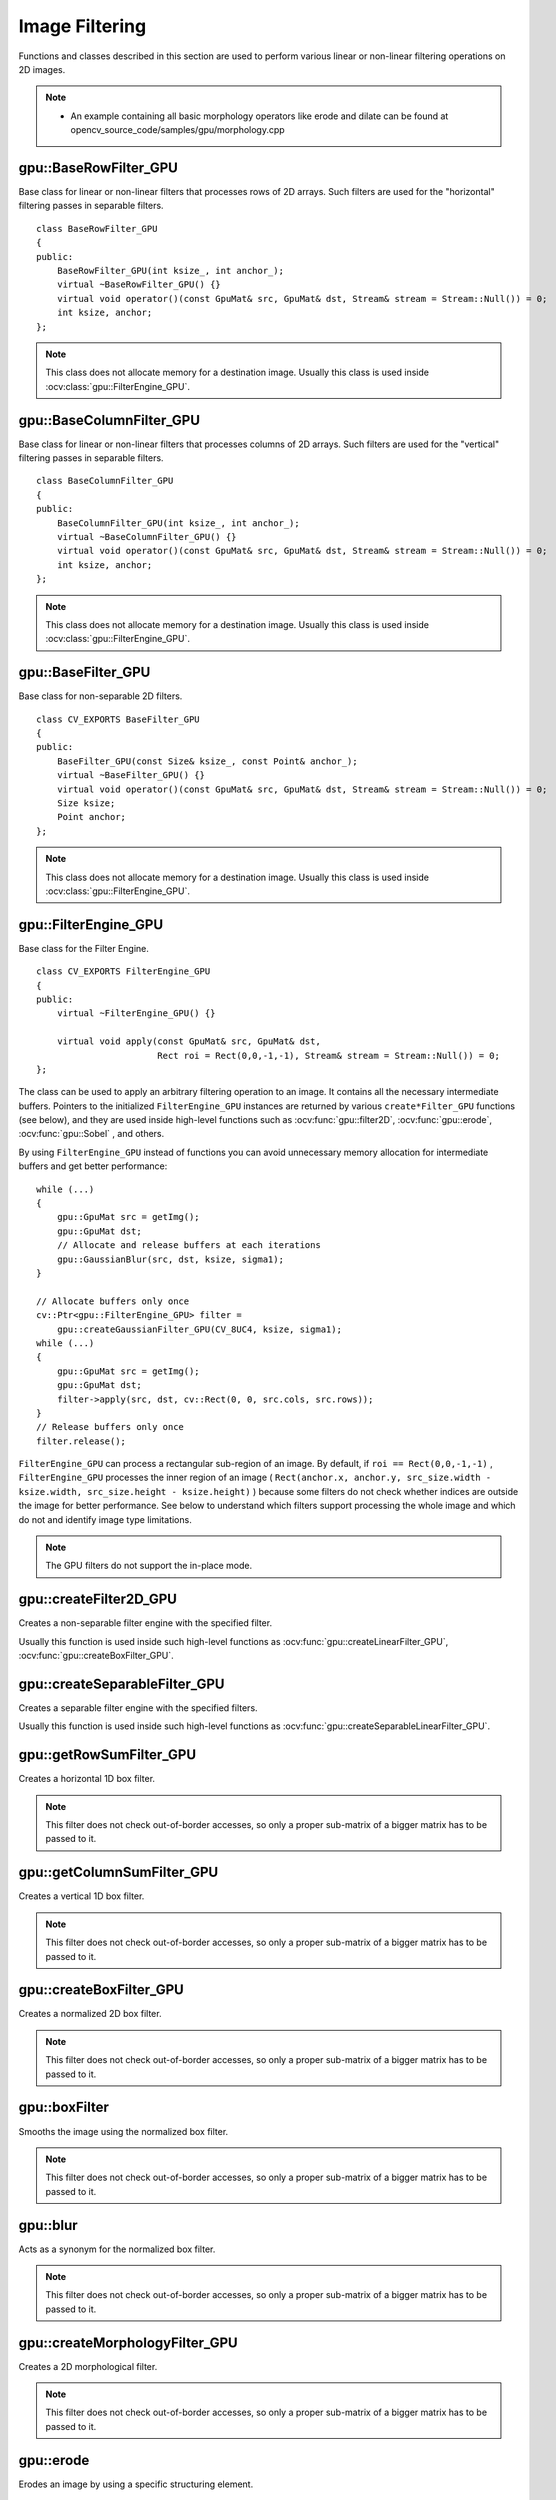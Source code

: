Image Filtering
===============

.. highlight:: cpp

Functions and classes described in this section are used to perform various linear or non-linear filtering operations on 2D images.

.. note::

   * An example containing all basic morphology operators like erode and dilate can be found at opencv_source_code/samples/gpu/morphology.cpp

gpu::BaseRowFilter_GPU
----------------------
.. ocv:class:: gpu::BaseRowFilter_GPU

Base class for linear or non-linear filters that processes rows of 2D arrays. Such filters are used for the "horizontal" filtering passes in separable filters. ::

    class BaseRowFilter_GPU
    {
    public:
        BaseRowFilter_GPU(int ksize_, int anchor_);
        virtual ~BaseRowFilter_GPU() {}
        virtual void operator()(const GpuMat& src, GpuMat& dst, Stream& stream = Stream::Null()) = 0;
        int ksize, anchor;
    };


.. note:: This class does not allocate memory for a destination image. Usually this class is used inside :ocv:class:`gpu::FilterEngine_GPU`.



gpu::BaseColumnFilter_GPU
-------------------------
.. ocv:class:: gpu::BaseColumnFilter_GPU

Base class for linear or non-linear filters that processes columns of 2D arrays. Such filters are used for the "vertical" filtering passes in separable filters. ::

    class BaseColumnFilter_GPU
    {
    public:
        BaseColumnFilter_GPU(int ksize_, int anchor_);
        virtual ~BaseColumnFilter_GPU() {}
        virtual void operator()(const GpuMat& src, GpuMat& dst, Stream& stream = Stream::Null()) = 0;
        int ksize, anchor;
    };


.. note:: This class does not allocate memory for a destination image. Usually this class is used inside :ocv:class:`gpu::FilterEngine_GPU`.



gpu::BaseFilter_GPU
-------------------
.. ocv:class:: gpu::BaseFilter_GPU

Base class for non-separable 2D filters. ::

    class CV_EXPORTS BaseFilter_GPU
    {
    public:
        BaseFilter_GPU(const Size& ksize_, const Point& anchor_);
        virtual ~BaseFilter_GPU() {}
        virtual void operator()(const GpuMat& src, GpuMat& dst, Stream& stream = Stream::Null()) = 0;
        Size ksize;
        Point anchor;
    };


.. note:: This class does not allocate memory for a destination image. Usually this class is used inside :ocv:class:`gpu::FilterEngine_GPU`.



gpu::FilterEngine_GPU
---------------------
.. ocv:class:: gpu::FilterEngine_GPU

Base class for the Filter Engine. ::

    class CV_EXPORTS FilterEngine_GPU
    {
    public:
        virtual ~FilterEngine_GPU() {}

        virtual void apply(const GpuMat& src, GpuMat& dst,
                           Rect roi = Rect(0,0,-1,-1), Stream& stream = Stream::Null()) = 0;
    };


The class can be used to apply an arbitrary filtering operation to an image. It contains all the necessary intermediate buffers. Pointers to the initialized ``FilterEngine_GPU`` instances are returned by various ``create*Filter_GPU`` functions (see below), and they are used inside high-level functions such as :ocv:func:`gpu::filter2D`, :ocv:func:`gpu::erode`, :ocv:func:`gpu::Sobel` , and others.

By using ``FilterEngine_GPU`` instead of functions you can avoid unnecessary memory allocation for intermediate buffers and get better performance: ::

    while (...)
    {
        gpu::GpuMat src = getImg();
        gpu::GpuMat dst;
        // Allocate and release buffers at each iterations
        gpu::GaussianBlur(src, dst, ksize, sigma1);
    }

    // Allocate buffers only once
    cv::Ptr<gpu::FilterEngine_GPU> filter =
        gpu::createGaussianFilter_GPU(CV_8UC4, ksize, sigma1);
    while (...)
    {
        gpu::GpuMat src = getImg();
        gpu::GpuMat dst;
        filter->apply(src, dst, cv::Rect(0, 0, src.cols, src.rows));
    }
    // Release buffers only once
    filter.release();


``FilterEngine_GPU`` can process a rectangular sub-region of an image. By default, if ``roi == Rect(0,0,-1,-1)`` , ``FilterEngine_GPU`` processes the inner region of an image ( ``Rect(anchor.x, anchor.y, src_size.width - ksize.width, src_size.height - ksize.height)`` ) because some filters do not check whether indices are outside the image for better performance. See below to understand which filters support processing the whole image and which do not and identify image type limitations.

.. note:: The GPU filters do not support the in-place mode.

.. seealso:: :ocv:class:`gpu::BaseRowFilter_GPU`, :ocv:class:`gpu::BaseColumnFilter_GPU`, :ocv:class:`gpu::BaseFilter_GPU`, :ocv:func:`gpu::createFilter2D_GPU`, :ocv:func:`gpu::createSeparableFilter_GPU`, :ocv:func:`gpu::createBoxFilter_GPU`, :ocv:func:`gpu::createMorphologyFilter_GPU`, :ocv:func:`gpu::createLinearFilter_GPU`, :ocv:func:`gpu::createSeparableLinearFilter_GPU`, :ocv:func:`gpu::createDerivFilter_GPU`, :ocv:func:`gpu::createGaussianFilter_GPU`



gpu::createFilter2D_GPU
---------------------------
Creates a non-separable filter engine with the specified filter.

.. ocv:function:: Ptr<FilterEngine_GPU> gpu::createFilter2D_GPU( const Ptr<BaseFilter_GPU>& filter2D, int srcType, int dstType)

    :param filter2D: Non-separable 2D filter.

    :param srcType: Input image type. It must be supported by  ``filter2D`` .

    :param dstType: Output image type. It must be supported by  ``filter2D`` .

Usually this function is used inside such high-level functions as :ocv:func:`gpu::createLinearFilter_GPU`, :ocv:func:`gpu::createBoxFilter_GPU`.



gpu::createSeparableFilter_GPU
----------------------------------
Creates a separable filter engine with the specified filters.

.. ocv:function:: Ptr<FilterEngine_GPU> gpu::createSeparableFilter_GPU( const Ptr<BaseRowFilter_GPU>& rowFilter, const Ptr<BaseColumnFilter_GPU>& columnFilter, int srcType, int bufType, int dstType)

    :param rowFilter: "Horizontal" 1D filter.

    :param columnFilter: "Vertical" 1D filter.

    :param srcType: Input image type. It must be supported by  ``rowFilter`` .

    :param bufType: Buffer image type. It must be supported by  ``rowFilter``  and  ``columnFilter`` .

    :param dstType: Output image type. It must be supported by  ``columnFilter`` .

Usually this function is used inside such high-level functions as :ocv:func:`gpu::createSeparableLinearFilter_GPU`.



gpu::getRowSumFilter_GPU
----------------------------
Creates a horizontal 1D box filter.

.. ocv:function:: Ptr<BaseRowFilter_GPU> gpu::getRowSumFilter_GPU(int srcType, int sumType, int ksize, int anchor = -1)

    :param srcType: Input image type. Only ``CV_8UC1`` type is supported for now.

    :param sumType: Output image type. Only ``CV_32FC1`` type is supported for now.

    :param ksize: Kernel size.

    :param anchor: Anchor point. The default value (-1) means that the anchor is at the kernel center.

.. note:: This filter does not check out-of-border accesses, so only a proper sub-matrix of a bigger matrix has to be passed to it.



gpu::getColumnSumFilter_GPU
-------------------------------
Creates a vertical 1D box filter.

.. ocv:function:: Ptr<BaseColumnFilter_GPU> gpu::getColumnSumFilter_GPU(int sumType, int dstType, int ksize, int anchor = -1)

    :param sumType: Input image type. Only ``CV_8UC1`` type is supported for now.

    :param dstType: Output image type. Only ``CV_32FC1`` type is supported for now.

    :param ksize: Kernel size.

    :param anchor: Anchor point. The default value (-1) means that the anchor is at the kernel center.

.. note:: This filter does not check out-of-border accesses, so only a proper sub-matrix of a bigger matrix has to be passed to it.



gpu::createBoxFilter_GPU
----------------------------
Creates a normalized 2D box filter.

.. ocv:function:: Ptr<FilterEngine_GPU> gpu::createBoxFilter_GPU(int srcType, int dstType, const Size& ksize, const Point& anchor = Point(-1,-1))

.. ocv:function:: Ptr<BaseFilter_GPU> gpu::getBoxFilter_GPU(int srcType, int dstType, const Size& ksize, Point anchor = Point(-1, -1))

    :param srcType: Input image type supporting ``CV_8UC1`` and ``CV_8UC4`` .

    :param dstType: Output image type.  It supports only the same values as the source type.

    :param ksize: Kernel size.

    :param anchor: Anchor point. The default value ``Point(-1, -1)`` means that the anchor is at the kernel center.

.. note:: This filter does not check out-of-border accesses, so only a proper sub-matrix of a bigger matrix has to be passed to it.

.. seealso:: :ocv:func:`boxFilter`



gpu::boxFilter
------------------
Smooths the image using the normalized box filter.

.. ocv:function:: void gpu::boxFilter(const GpuMat& src, GpuMat& dst, int ddepth, Size ksize, Point anchor = Point(-1,-1), Stream& stream = Stream::Null())

    :param src: Input image. ``CV_8UC1`` and ``CV_8UC4`` source types are supported.

    :param dst: Output image type. The size and type is the same as ``src`` .

    :param ddepth: Output image depth. If -1, the output image has the same depth as the input one. The only values allowed here are ``CV_8U`` and -1.

    :param ksize: Kernel size.

    :param anchor: Anchor point. The default value ``Point(-1, -1)`` means that the anchor is at the kernel center.

    :param stream: Stream for the asynchronous version.

.. note::    This filter does not check out-of-border accesses, so only a proper sub-matrix of a bigger matrix has to be passed to it.

.. seealso:: :ocv:func:`boxFilter`



gpu::blur
-------------
Acts as a synonym for the normalized box filter.

.. ocv:function:: void gpu::blur(const GpuMat& src, GpuMat& dst, Size ksize, Point anchor = Point(-1,-1), Stream& stream = Stream::Null())

    :param src: Input image.  ``CV_8UC1``  and  ``CV_8UC4``  source types are supported.

    :param dst: Output image type with the same size and type as  ``src`` .

    :param ksize: Kernel size.

    :param anchor: Anchor point. The default value Point(-1, -1) means that the anchor is at the kernel center.

    :param stream: Stream for the asynchronous version.

.. note:: This filter does not check out-of-border accesses, so only a proper sub-matrix of a bigger matrix has to be passed to it.

.. seealso:: :ocv:func:`blur`, :ocv:func:`gpu::boxFilter`



gpu::createMorphologyFilter_GPU
-----------------------------------
Creates a 2D morphological filter.

.. ocv:function:: Ptr<FilterEngine_GPU> gpu::createMorphologyFilter_GPU(int op, int type, const Mat& kernel, const Point& anchor = Point(-1,-1), int iterations = 1)

.. ocv:function:: Ptr<BaseFilter_GPU> gpu::getMorphologyFilter_GPU(int op, int type, const Mat& kernel, const Size& ksize, Point anchor=Point(-1,-1))

    :param op: Morphology operation id. Only ``MORPH_ERODE`` and ``MORPH_DILATE`` are supported.

    :param type: Input/output image type. Only  ``CV_8UC1``  and  ``CV_8UC4``  are supported.

    :param kernel: 2D 8-bit structuring element for the morphological operation.

    :param ksize: Size of a horizontal or vertical structuring element used for separable morphological operations.

    :param anchor: Anchor position within the structuring element. Negative values mean that the anchor is at the center.

.. note:: This filter does not check out-of-border accesses, so only a proper sub-matrix of a bigger matrix has to be passed to it.

.. seealso:: :ocv:func:`createMorphologyFilter`



gpu::erode
--------------
Erodes an image by using a specific structuring element.

.. ocv:function:: void gpu::erode( const GpuMat& src, GpuMat& dst, const Mat& kernel, Point anchor=Point(-1, -1), int iterations=1 )

.. ocv:function:: void gpu::erode( const GpuMat& src, GpuMat& dst, const Mat& kernel, GpuMat& buf, Point anchor=Point(-1, -1), int iterations=1, Stream& stream=Stream::Null() )

    :param src: Source image. Only  ``CV_8UC1``  and  ``CV_8UC4``  types are supported.

    :param dst: Destination image with the same size and type as  ``src`` .

    :param kernel: Structuring element used for erosion. If  ``kernel=Mat()``, a  3x3 rectangular structuring element is used.

    :param anchor: Position of an anchor within the element. The default value  ``(-1, -1)``  means that the anchor is at the element center.

    :param iterations: Number of times erosion to be applied.

    :param stream: Stream for the asynchronous version.

.. note:: This filter does not check out-of-border accesses, so only a proper sub-matrix of a bigger matrix has to be passed to it.

.. seealso:: :ocv:func:`erode`



gpu::dilate
---------------
Dilates an image by using a specific structuring element.

.. ocv:function:: void gpu::dilate( const GpuMat& src, GpuMat& dst, const Mat& kernel, Point anchor=Point(-1, -1), int iterations=1 )

.. ocv:function:: void gpu::dilate( const GpuMat& src, GpuMat& dst, const Mat& kernel, GpuMat& buf, Point anchor=Point(-1, -1), int iterations=1, Stream& stream=Stream::Null() )

    :param src: Source image. ``CV_8UC1`` and ``CV_8UC4`` source types are supported.

    :param dst: Destination image with the same size and type as ``src``.

    :param kernel: Structuring element used for dilation. If  ``kernel=Mat()``, a  3x3 rectangular structuring element is used.

    :param anchor: Position of an anchor within the element. The default value  ``(-1, -1)``  means that the anchor is at the element center.

    :param iterations: Number of times dilation to be applied.

    :param stream: Stream for the asynchronous version.

.. note:: This filter does not check out-of-border accesses, so only a proper sub-matrix of a bigger matrix has to be passed to it.

.. seealso:: :ocv:func:`dilate`



gpu::morphologyEx
---------------------
Applies an advanced morphological operation to an image.

.. ocv:function::  void gpu::morphologyEx( const GpuMat& src, GpuMat& dst, int op, const Mat& kernel, Point anchor=Point(-1, -1), int iterations=1 )

.. ocv:function:: void gpu::morphologyEx( const GpuMat& src, GpuMat& dst, int op, const Mat& kernel, GpuMat& buf1, GpuMat& buf2, Point anchor=Point(-1, -1), int iterations=1, Stream& stream=Stream::Null() )

    :param src: Source image.  ``CV_8UC1``  and  ``CV_8UC4``  source types are supported.

    :param dst: Destination image with the same size and type as  ``src`` .

    :param op: Type of morphological operation. The following types are possible:

        * **MORPH_OPEN** opening

        * **MORPH_CLOSE** closing

        * **MORPH_GRADIENT** morphological gradient

        * **MORPH_TOPHAT** "top hat"

        * **MORPH_BLACKHAT** "black hat"

    :param kernel: Structuring element.

    :param anchor: Position of an anchor within the element. The default value ``Point(-1, -1)`` means that the anchor is at the element center.

    :param iterations: Number of times erosion and dilation to be applied.

    :param stream: Stream for the asynchronous version.

.. note:: This filter does not check out-of-border accesses, so only a proper sub-matrix of a bigger matrix has to be passed to it.

.. seealso:: :ocv:func:`morphologyEx`



gpu::createLinearFilter_GPU
-------------------------------
Creates a non-separable linear filter.

.. ocv:function:: Ptr<FilterEngine_GPU> gpu::createLinearFilter_GPU(int srcType, int dstType, const Mat& kernel, Point anchor = Point(-1,-1), int borderType = BORDER_DEFAULT)

    :param srcType: Input image type. Supports  ``CV_8U``  ,  ``CV_16U``  and  ``CV_32F``  one and four channel image.

    :param dstType: Output image type. The same type as ``src`` is supported.

    :param kernel: 2D array of filter coefficients. Floating-point coefficients will be converted to fixed-point representation before the actual processing. Supports size up to 16. For larger kernels use :ocv:func:`gpu::convolve`.

    :param anchor: Anchor point. The default value Point(-1, -1) means that the anchor is at the kernel center.

    :param borderType: Pixel extrapolation method. For details, see :ocv:func:`borderInterpolate` .

.. seealso:: :ocv:func:`createLinearFilter`



gpu::filter2D
-----------------
Applies the non-separable 2D linear filter to an image.

.. ocv:function:: void gpu::filter2D(const GpuMat& src, GpuMat& dst, int ddepth, const Mat& kernel, Point anchor=Point(-1,-1), int borderType = BORDER_DEFAULT, Stream& stream = Stream::Null())

    :param src: Source image. Supports  ``CV_8U``  ,  ``CV_16U``  and  ``CV_32F``  one and four channel image.

    :param dst: Destination image. The size and the number of channels is the same as  ``src`` .

    :param ddepth: Desired depth of the destination image. If it is negative, it is the same as  ``src.depth()`` . It supports only the same depth as the source image depth.

    :param kernel: 2D array of filter coefficients.

    :param anchor: Anchor of the kernel that indicates the relative position of a filtered point within the kernel. The anchor resides within the kernel. The special default value (-1,-1) means that the anchor is at the kernel center.

    :param borderType: Pixel extrapolation method. For details, see :ocv:func:`borderInterpolate` .

    :param stream: Stream for the asynchronous version.

.. seealso:: :ocv:func:`filter2D`, :ocv:func:`gpu::convolve`



gpu::Laplacian
------------------
Applies the Laplacian operator to an image.

.. ocv:function:: void gpu::Laplacian(const GpuMat& src, GpuMat& dst, int ddepth, int ksize = 1, double scale = 1, int borderType = BORDER_DEFAULT, Stream& stream = Stream::Null())

    :param src: Source image. ``CV_8UC1``  and  ``CV_8UC4``  source types are supported.

    :param dst: Destination image. The size and number of channels is the same as  ``src`` .

    :param ddepth: Desired depth of the destination image. It supports only the same depth as the source image depth.

    :param ksize: Aperture size used to compute the second-derivative filters (see :ocv:func:`getDerivKernels`). It must be positive and odd. Only  ``ksize``  = 1 and  ``ksize``  = 3 are supported.

    :param scale: Optional scale factor for the computed Laplacian values. By default, no scaling is applied (see  :ocv:func:`getDerivKernels` ).

    :param borderType: Pixel extrapolation method. For details, see :ocv:func:`borderInterpolate` .

    :param stream: Stream for the asynchronous version.

.. note:: This filter does not check out-of-border accesses, so only a proper sub-matrix of a bigger matrix has to be passed to it.

.. seealso:: :ocv:func:`Laplacian`, :ocv:func:`gpu::filter2D`



gpu::getLinearRowFilter_GPU
-------------------------------
Creates a primitive row filter with the specified kernel.

.. ocv:function:: Ptr<BaseRowFilter_GPU> gpu::getLinearRowFilter_GPU( int srcType, int bufType, const Mat& rowKernel, int anchor=-1, int borderType=BORDER_DEFAULT )

    :param srcType: Source array type. Only  ``CV_8UC1`` , ``CV_8UC4`` , ``CV_16SC1`` , ``CV_16SC2`` , ``CV_16SC3`` , ``CV_32SC1`` , ``CV_32FC1``  source types are supported.

    :param bufType: Intermediate buffer type with as many channels as  ``srcType`` .

    :param rowKernel: Filter coefficients. Support kernels with ``size <= 16`` .

    :param anchor: Anchor position within the kernel. Negative values mean that the anchor is positioned at the aperture center.

    :param borderType: Pixel extrapolation method. For details, see :ocv:func:`borderInterpolate`. For details on limitations, see below.

There are two versions of the algorithm: NPP and OpenCV.

    * NPP version is called when ``srcType == CV_8UC1`` or ``srcType == CV_8UC4`` and ``bufType == srcType`` . Otherwise, the OpenCV version is called. NPP supports only ``BORDER_CONSTANT`` border type and does not check indices outside the image.

    * OpenCV version supports only ``CV_32F`` buffer depth and ``BORDER_REFLECT101`` , ``BORDER_REPLICATE`` , and ``BORDER_CONSTANT`` border types. It checks indices outside the image.

.. seealso:: :ocv:func:`createSeparableLinearFilter` .



gpu::getLinearColumnFilter_GPU
----------------------------------
Creates a primitive column filter with the specified kernel.

.. ocv:function:: Ptr<BaseColumnFilter_GPU> gpu::getLinearColumnFilter_GPU( int bufType, int dstType, const Mat& columnKernel, int anchor=-1, int borderType=BORDER_DEFAULT )

    :param bufType: Intermediate buffer type with as many channels as  ``dstType`` .

    :param dstType: Destination array type. ``CV_8UC1`` , ``CV_8UC4`` , ``CV_16SC1`` , ``CV_16SC2`` , ``CV_16SC3`` , ``CV_32SC1`` , ``CV_32FC1`` destination types are supported.

    :param columnKernel: Filter coefficients. Support kernels with ``size <= 16`` .

    :param anchor: Anchor position within the kernel. Negative values mean that the anchor is positioned at the aperture center.

    :param borderType: Pixel extrapolation method. For details, see  :ocv:func:`borderInterpolate` . For details on limitations, see below.

There are two versions of the algorithm: NPP and OpenCV.

    * NPP version is called when ``dstType == CV_8UC1`` or ``dstType == CV_8UC4`` and ``bufType == dstType`` . Otherwise, the OpenCV version is called. NPP supports only ``BORDER_CONSTANT`` border type and does not check indices outside the image.

    * OpenCV version supports only ``CV_32F`` buffer depth and ``BORDER_REFLECT101`` , ``BORDER_REPLICATE`` , and ``BORDER_CONSTANT`` border types. It checks indices outside image.

.. seealso:: :ocv:func:`gpu::getLinearRowFilter_GPU`, :ocv:func:`createSeparableLinearFilter`



gpu::createSeparableLinearFilter_GPU
----------------------------------------
Creates a separable linear filter engine.

.. ocv:function:: Ptr<FilterEngine_GPU> gpu::createSeparableLinearFilter_GPU(int srcType, int dstType, const Mat& rowKernel, const Mat& columnKernel, const Point& anchor = Point(-1,-1), int rowBorderType = BORDER_DEFAULT, int columnBorderType = -1)

    :param srcType: Source array type.  ``CV_8UC1`` , ``CV_8UC4`` , ``CV_16SC1`` , ``CV_16SC2`` , ``CV_16SC3`` , ``CV_32SC1`` , ``CV_32FC1``  source types are supported.

    :param dstType: Destination array type.  ``CV_8UC1`` , ``CV_8UC4`` , ``CV_16SC1`` , ``CV_16SC2`` , ``CV_16SC3`` , ``CV_32SC1`` , ``CV_32FC1``  destination types are supported.

    :param rowKernel: Horizontal filter coefficients. Support kernels with ``size <= 16`` .

    :param columnKernel: Vertical filter coefficients. Support kernels with ``size <= 16`` .

    :param anchor: Anchor position within the kernel. Negative values mean that anchor is positioned at the aperture center.

    :param rowBorderType: Pixel extrapolation method in the vertical direction For details, see  :ocv:func:`borderInterpolate`. For details on limitations, see :ocv:func:`gpu::getLinearRowFilter_GPU`, cpp:ocv:func:`gpu::getLinearColumnFilter_GPU`.

    :param columnBorderType: Pixel extrapolation method in the horizontal direction.

.. seealso:: :ocv:func:`gpu::getLinearRowFilter_GPU`, :ocv:func:`gpu::getLinearColumnFilter_GPU`, :ocv:func:`createSeparableLinearFilter`



gpu::sepFilter2D
--------------------
Applies a separable 2D linear filter to an image.

.. ocv:function:: void gpu::sepFilter2D( const GpuMat& src, GpuMat& dst, int ddepth, const Mat& kernelX, const Mat& kernelY, Point anchor=Point(-1,-1), int rowBorderType=BORDER_DEFAULT, int columnBorderType=-1 )

.. ocv:function:: void gpu::sepFilter2D( const GpuMat& src, GpuMat& dst, int ddepth, const Mat& kernelX, const Mat& kernelY, GpuMat& buf, Point anchor=Point(-1,-1), int rowBorderType=BORDER_DEFAULT, int columnBorderType=-1, Stream& stream=Stream::Null() )


    :param src: Source image.  ``CV_8UC1`` , ``CV_8UC4`` , ``CV_16SC1`` , ``CV_16SC2`` , ``CV_32SC1`` , ``CV_32FC1``  source types are supported.

    :param dst: Destination image with the same size and number of channels as  ``src`` .

    :param ddepth: Destination image depth.  ``CV_8U`` , ``CV_16S`` , ``CV_32S`` , and  ``CV_32F`` are supported.

    :param kernelX: Horizontal filter coefficients.

    :param kernelY: Vertical filter coefficients.

    :param anchor: Anchor position within the kernel. The default value ``(-1, 1)`` means that the anchor is at the kernel center.

    :param rowBorderType: Pixel extrapolation method in the vertical direction. For details, see  :ocv:func:`borderInterpolate`.

    :param columnBorderType: Pixel extrapolation method in the horizontal direction.

    :param stream: Stream for the asynchronous version.

.. seealso:: :ocv:func:`gpu::createSeparableLinearFilter_GPU`, :ocv:func:`sepFilter2D`



gpu::createDerivFilter_GPU
------------------------------
Creates a filter engine for the generalized Sobel operator.

.. ocv:function:: Ptr<FilterEngine_GPU> gpu::createDerivFilter_GPU(int srcType, int dstType, int dx, int dy, int ksize, int rowBorderType = BORDER_DEFAULT, int columnBorderType = -1)

    :param srcType: Source image type.  ``CV_8UC1`` , ``CV_8UC4`` , ``CV_16SC1`` , ``CV_16SC2`` , ``CV_16SC3`` , ``CV_32SC1`` , ``CV_32FC1``  source types are supported.

    :param dstType: Destination image type with as many channels as  ``srcType`` ,  ``CV_8U`` , ``CV_16S`` , ``CV_32S`` , and  ``CV_32F``  depths are supported.

    :param dx: Derivative order in respect of x.

    :param dy: Derivative order in respect of y.

    :param ksize: Aperture size. See  :ocv:func:`getDerivKernels` for details.

    :param rowBorderType: Pixel extrapolation method in the vertical direction. For details, see  :ocv:func:`borderInterpolate`.

    :param columnBorderType: Pixel extrapolation method in the horizontal direction.

.. seealso:: :ocv:func:`gpu::createSeparableLinearFilter_GPU`, :ocv:func:`createDerivFilter`



gpu::Sobel
--------------
Applies the generalized Sobel operator to an image.

.. ocv:function:: void gpu::Sobel( const GpuMat& src, GpuMat& dst, int ddepth, int dx, int dy, int ksize=3, double scale=1, int rowBorderType=BORDER_DEFAULT, int columnBorderType=-1 )

.. ocv:function:: void gpu::Sobel( const GpuMat& src, GpuMat& dst, int ddepth, int dx, int dy, GpuMat& buf, int ksize=3, double scale=1, int rowBorderType=BORDER_DEFAULT, int columnBorderType=-1, Stream& stream=Stream::Null() )

    :param src: Source image.  ``CV_8UC1`` , ``CV_8UC4`` , ``CV_16SC1`` , ``CV_16SC2`` , ``CV_16SC3`` , ``CV_32SC1`` , ``CV_32FC1``  source types are supported.

    :param dst: Destination image with the same size and number of channels as source image.

    :param ddepth: Destination image depth.  ``CV_8U`` , ``CV_16S`` , ``CV_32S`` , and  ``CV_32F`` are supported.

    :param dx: Derivative order in respect of x.

    :param dy: Derivative order in respect of y.

    :param ksize: Size of the extended Sobel kernel. Possible values are 1, 3, 5 or 7.

    :param scale: Optional scale factor for the computed derivative values. By default, no scaling is applied. For details, see  :ocv:func:`getDerivKernels` .

    :param rowBorderType: Pixel extrapolation method in the vertical direction. For details, see  :ocv:func:`borderInterpolate`.

    :param columnBorderType: Pixel extrapolation method in the horizontal direction.

    :param stream: Stream for the asynchronous version.

.. seealso:: :ocv:func:`gpu::createSeparableLinearFilter_GPU`, :ocv:func:`Sobel`



gpu::Scharr
---------------
Calculates the first x- or y- image derivative using the Scharr operator.

.. ocv:function:: void gpu::Scharr( const GpuMat& src, GpuMat& dst, int ddepth, int dx, int dy, double scale=1, int rowBorderType=BORDER_DEFAULT, int columnBorderType=-1 )

.. ocv:function:: void gpu::Scharr( const GpuMat& src, GpuMat& dst, int ddepth, int dx, int dy, GpuMat& buf, double scale=1, int rowBorderType=BORDER_DEFAULT, int columnBorderType=-1, Stream& stream=Stream::Null() )

    :param src: Source image.  ``CV_8UC1`` , ``CV_8UC4`` , ``CV_16SC1`` , ``CV_16SC2`` , ``CV_16SC3`` , ``CV_32SC1`` , ``CV_32FC1``  source types are supported.

    :param dst: Destination image with the same size and number of channels as  ``src`` has.

    :param ddepth: Destination image depth.  ``CV_8U`` , ``CV_16S`` , ``CV_32S`` , and  ``CV_32F`` are supported.

    :param dx: Order of the derivative x.

    :param dy: Order of the derivative y.

    :param scale: Optional scale factor for the computed derivative values. By default, no scaling is applied. See  :ocv:func:`getDerivKernels`  for details.

    :param rowBorderType: Pixel extrapolation method in the vertical direction. For details, see  :ocv:func:`borderInterpolate`.

    :param columnBorderType: Pixel extrapolation method in the horizontal direction.

    :param stream: Stream for the asynchronous version.

.. seealso:: :ocv:func:`gpu::createSeparableLinearFilter_GPU`, :ocv:func:`Scharr`



gpu::createGaussianFilter_GPU
---------------------------------
Creates a Gaussian filter engine.

.. ocv:function:: Ptr<FilterEngine_GPU> gpu::createGaussianFilter_GPU( int type, Size ksize, double sigma1, double sigma2=0, int rowBorderType=BORDER_DEFAULT, int columnBorderType=-1 )

    :param type: Source and destination image type.  ``CV_8UC1`` , ``CV_8UC4`` , ``CV_16SC1`` , ``CV_16SC2`` , ``CV_16SC3`` , ``CV_32SC1`` , ``CV_32FC1`` are supported.

    :param ksize: Aperture size. See  :ocv:func:`getGaussianKernel` for details.

    :param sigma1: Gaussian sigma in the horizontal direction. See  :ocv:func:`getGaussianKernel` for details.

    :param sigma2: Gaussian sigma in the vertical direction. If 0, then  :math:`\texttt{sigma2}\leftarrow\texttt{sigma1}` .

    :param rowBorderType: Pixel extrapolation method in the vertical direction. For details, see  :ocv:func:`borderInterpolate`.

    :param columnBorderType: Pixel extrapolation method in the horizontal direction.

.. seealso:: :ocv:func:`gpu::createSeparableLinearFilter_GPU`, :ocv:func:`createGaussianFilter`



gpu::GaussianBlur
---------------------
Smooths an image using the Gaussian filter.

.. ocv:function:: void gpu::GaussianBlur( const GpuMat& src, GpuMat& dst, Size ksize, double sigma1, double sigma2=0, int rowBorderType=BORDER_DEFAULT, int columnBorderType=-1 )

.. ocv:function:: void gpu::GaussianBlur( const GpuMat& src, GpuMat& dst, Size ksize, GpuMat& buf, double sigma1, double sigma2=0, int rowBorderType=BORDER_DEFAULT, int columnBorderType=-1, Stream& stream=Stream::Null() )

    :param src: Source image.  ``CV_8UC1`` , ``CV_8UC4`` , ``CV_16SC1`` , ``CV_16SC2`` , ``CV_16SC3`` , ``CV_32SC1`` , ``CV_32FC1``  source types are supported.

    :param dst: Destination image with the same size and type as  ``src`` .

    :param ksize: Gaussian kernel size.  ``ksize.width``  and  ``ksize.height``  can differ but they both must be positive and odd. If they are zeros, they are computed from  ``sigma1``  and  ``sigma2`` .

    :param sigma1: Gaussian kernel standard deviation in X direction.

    :param sigma2: Gaussian kernel standard deviation in Y direction. If  ``sigma2``  is zero, it is set to be equal to  ``sigma1`` . If they are both zeros, they are computed from  ``ksize.width``  and  ``ksize.height``, respectively. See  :ocv:func:`getGaussianKernel` for details. To fully control the result regardless of possible future modification of all this semantics, you are recommended to specify all of  ``ksize`` , ``sigma1`` , and  ``sigma2`` .

    :param rowBorderType: Pixel extrapolation method in the vertical direction. For details, see  :ocv:func:`borderInterpolate`.

    :param columnBorderType: Pixel extrapolation method in the horizontal direction.

    :param stream: Stream for the asynchronous version.

.. seealso:: :ocv:func:`gpu::createGaussianFilter_GPU`, :ocv:func:`GaussianBlur`



gpu::getMaxFilter_GPU
-------------------------
Creates the maximum filter.

.. ocv:function:: Ptr<BaseFilter_GPU> gpu::getMaxFilter_GPU(int srcType, int dstType, const Size& ksize, Point anchor = Point(-1,-1))

    :param srcType: Input image type. Only  ``CV_8UC1``  and  ``CV_8UC4`` are supported.

    :param dstType: Output image type. It supports only the same type as the source type.

    :param ksize: Kernel size.

    :param anchor: Anchor point. The default value (-1) means that the anchor is at the kernel center.

.. note:: This filter does not check out-of-border accesses, so only a proper sub-matrix of a bigger matrix has to be passed to it.



gpu::getMinFilter_GPU
-------------------------
Creates the minimum filter.

.. ocv:function:: Ptr<BaseFilter_GPU> gpu::getMinFilter_GPU(int srcType, int dstType, const Size& ksize, Point anchor = Point(-1,-1))

    :param srcType: Input image type. Only  ``CV_8UC1``  and  ``CV_8UC4`` are supported.

    :param dstType: Output image type. It supports only the same type as the source type.

    :param ksize: Kernel size.

    :param anchor: Anchor point. The default value (-1) means that the anchor is at the kernel center.

.. note:: This filter does not check out-of-border accesses, so only a proper sub-matrix of a bigger matrix has to be passed to it.
